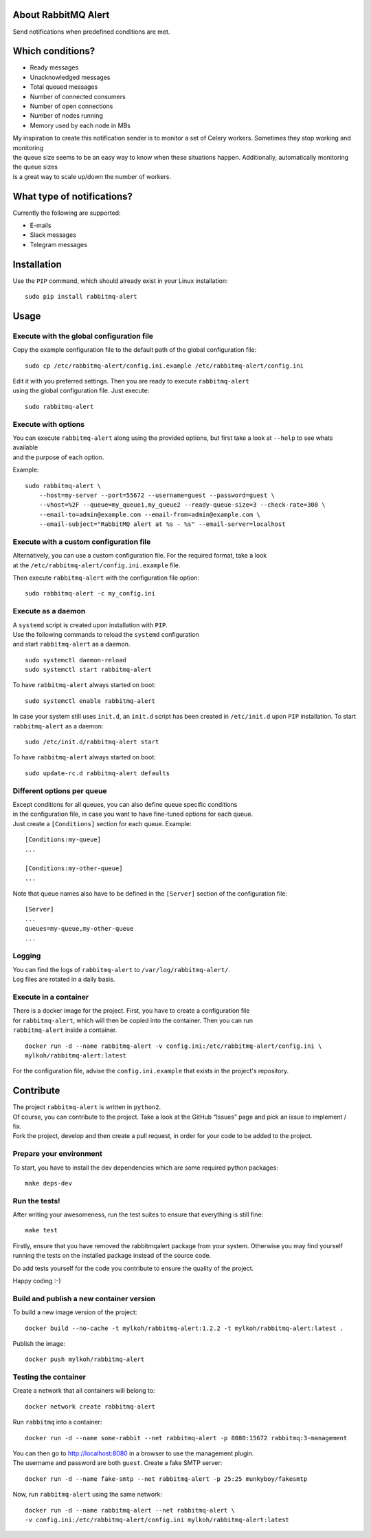 About RabbitMQ Alert
====================

Send notifications when predefined conditions are met.

Which conditions?
=================

-  Ready messages
-  Unacknowledged messages
-  Total queued messages
-  Number of connected consumers
-  Number of open connections
-  Number of nodes running
-  Memory used by each node in MBs

| My inspiration to create this notification sender is to monitor a set
  of Celery workers. Sometimes they stop working and monitoring
| the queue size seems to be an easy way to know when these situations
  happen. Additionally, automatically monitoring the queue sizes
| is a great way to scale up/down the number of workers.

What type of notifications?
===========================

Currently the following are supported:

-  E-mails
-  Slack messages
-  Telegram messages

Installation
============

Use the ``PIP`` command, which should already exist in your Linux installation:

::

    sudo pip install rabbitmq-alert

Usage
=====

Execute with the global configuration file
------------------------------------------
Copy the example configuration file to the default path of the global configuration file:

::

    sudo cp /etc/rabbitmq-alert/config.ini.example /etc/rabbitmq-alert/config.ini

| Edit it with you preferred settings. Then you are ready to execute ``rabbitmq-alert``
| using the global configuration file. Just execute:

::

    sudo rabbitmq-alert

Execute with options
--------------------

| You can execute ``rabbitmq-alert`` along using the provided options,
  but first take a look at ``--help`` to see whats available
| and the purpose of each option.

Example:

::

    sudo rabbitmq-alert \
        --host=my-server --port=55672 --username=guest --password=guest \
        --vhost=%2F --queue=my_queue1,my_queue2 --ready-queue-size=3 --check-rate=300 \
        --email-to=admin@example.com --email-from=admin@example.com \
        --email-subject="RabbitMQ alert at %s - %s" --email-server=localhost

Execute with a custom configuration file
----------------------------------------

| Alternatively, you can use a custom configuration file.
  For the required format, take a look
| at the ``/etc/rabbitmq-alert/config.ini.example`` file.

Then execute ``rabbitmq-alert`` with the configuration file option:

::

    sudo rabbitmq-alert -c my_config.ini

Execute as a daemon
-------------------

| A ``systemd`` script is created upon installation with ``PIP``.
| Use the following commands to reload the ``systemd`` configuration
| and start ``rabbitmq-alert`` as a daemon.

::

    sudo systemctl daemon-reload
    sudo systemctl start rabbitmq-alert

To have ``rabbitmq-alert`` always started on boot:

::

    sudo systemctl enable rabbitmq-alert

In case your system still uses ``init.d``, an ``init.d`` script has been created
in ``/etc/init.d`` upon ``PIP`` installation. To start ``rabbitmq-alert`` as a daemon:

::

    sudo /etc/init.d/rabbitmq-alert start

To have ``rabbitmq-alert`` always started on boot:

::

    sudo update-rc.d rabbitmq-alert defaults

Different options per queue
---------------------------
| Except conditions for all queues, you can also define queue specific conditions
| in the configuration file, in case you want to have fine-tuned options for each queue.
| Just create a ``[Conditions]`` section for each queue. Example:

::

    [Conditions:my-queue]
    ...

    [Conditions:my-other-queue]
    ...

Note that queue names also have to be defined in the ``[Server]``
section of the configuration file:

::

    [Server]
    ...
    queues=my-queue,my-other-queue
    ...

Logging
-------

| You can find the logs of ``rabbitmq-alert`` to ``/var/log/rabbitmq-alert/``.
| Log files are rotated in a daily basis.

Execute in a container
----------------------

| There is a docker image for the project. First, you have to create a configuration file
| for ``rabbitmq-alert``, which will then be copied into the container. Then you can run
| ``rabbitmq-alert`` inside a container.

::

    docker run -d --name rabbitmq-alert -v config.ini:/etc/rabbitmq-alert/config.ini \
    mylkoh/rabbitmq-alert:latest

For the configuration file, advise the ``config.ini.example`` that exists in the project's repository.

Contribute
==========

| The project ``rabbitmq-alert`` is written in ``python2``.
| Of course, you can contribute to the project. Take a look at the
  GitHub “Issues” page and pick an issue to implement / fix.
| Fork the project, develop and then create a pull request, in order for
  your code to be added to the project.

Prepare your environment
------------------------

To start, you have to install the dev dependencies which are some
required python packages:

::

    make deps-dev

Run the tests!
--------------

After writing your awesomeness, run the test suites to ensure that
everything is still fine:

::

    make test

Firstly, ensure that you have removed the rabbitmqalert package from your system.
Otherwise you may find yourself running the tests on the installed package
instead of the source code.

Do add tests yourself for the code you contribute to ensure the quality
of the project.

Happy coding :-)

Build and publish a new container version
-----------------------------------------

To build a new image version of the project:

::

    docker build --no-cache -t mylkoh/rabbitmq-alert:1.2.2 -t mylkoh/rabbitmq-alert:latest .

Publish the image:

::

    docker push mylkoh/rabbitmq-alert

Testing the container
---------------------

Create a network that all containers will belong to:

::

    docker network create rabbitmq-alert


Run ``rabbitmq`` into a container:

::

    docker run -d --name some-rabbit --net rabbitmq-alert -p 8080:15672 rabbitmq:3-management

| You can then go to http://localhost:8080 in a browser to use the management plugin.
| The username and password are both ``guest``. Create a fake SMTP server:

::

    docker run -d --name fake-smtp --net rabbitmq-alert -p 25:25 munkyboy/fakesmtp

Now, run ``rabbitmq-alert`` using the same network:

::

    docker run -d --name rabbitmq-alert --net rabbitmq-alert \
    -v config.ini:/etc/rabbitmq-alert/config.ini mylkoh/rabbitmq-alert:latest

